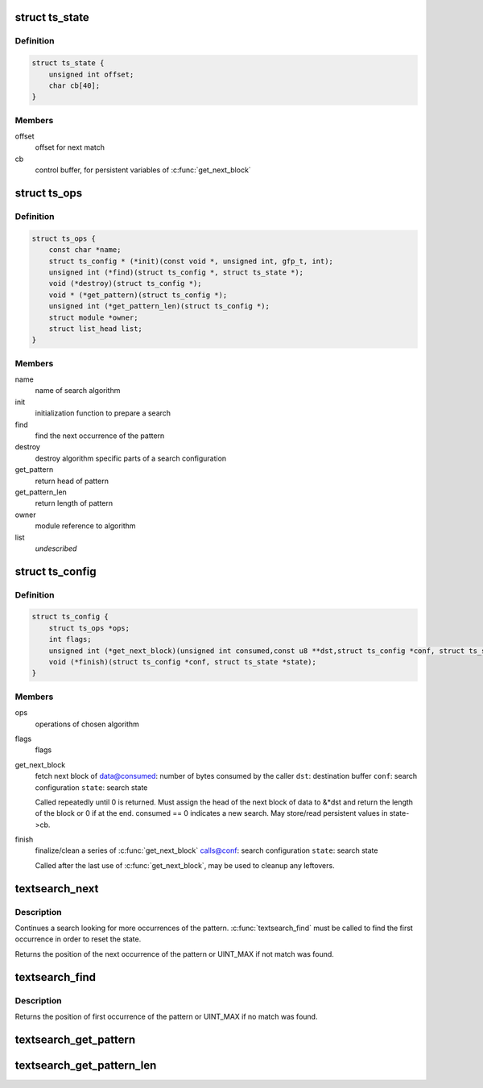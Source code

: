 .. -*- coding: utf-8; mode: rst -*-
.. src-file: include/linux/textsearch.h

.. _`ts_state`:

struct ts_state
===============

.. c:type:: struct ts_state

    search state

.. _`ts_state.definition`:

Definition
----------

.. code-block:: c

    struct ts_state {
        unsigned int offset;
        char cb[40];
    }

.. _`ts_state.members`:

Members
-------

offset
    offset for next match

cb
    control buffer, for persistent variables of \ :c:func:`get_next_block`\ 

.. _`ts_ops`:

struct ts_ops
=============

.. c:type:: struct ts_ops

    search module operations

.. _`ts_ops.definition`:

Definition
----------

.. code-block:: c

    struct ts_ops {
        const char *name;
        struct ts_config * (*init)(const void *, unsigned int, gfp_t, int);
        unsigned int (*find)(struct ts_config *, struct ts_state *);
        void (*destroy)(struct ts_config *);
        void * (*get_pattern)(struct ts_config *);
        unsigned int (*get_pattern_len)(struct ts_config *);
        struct module *owner;
        struct list_head list;
    }

.. _`ts_ops.members`:

Members
-------

name
    name of search algorithm

init
    initialization function to prepare a search

find
    find the next occurrence of the pattern

destroy
    destroy algorithm specific parts of a search configuration

get_pattern
    return head of pattern

get_pattern_len
    return length of pattern

owner
    module reference to algorithm

list
    *undescribed*

.. _`ts_config`:

struct ts_config
================

.. c:type:: struct ts_config

    search configuration

.. _`ts_config.definition`:

Definition
----------

.. code-block:: c

    struct ts_config {
        struct ts_ops *ops;
        int flags;
        unsigned int (*get_next_block)(unsigned int consumed,const u8 **dst,struct ts_config *conf, struct ts_state *state);
        void (*finish)(struct ts_config *conf, struct ts_state *state);
    }

.. _`ts_config.members`:

Members
-------

ops
    operations of chosen algorithm

flags
    flags

get_next_block
    fetch next block of data@consumed: number of bytes consumed by the caller
    \ ``dst``\ : destination buffer
    \ ``conf``\ : search configuration
    \ ``state``\ : search state

    Called repeatedly until 0 is returned. Must assign the
    head of the next block of data to &*dst and return the length
    of the block or 0 if at the end. consumed == 0 indicates
    a new search. May store/read persistent values in state->cb.

finish
    finalize/clean a series of \ :c:func:`get_next_block`\  calls@conf: search configuration
    \ ``state``\ : search state

    Called after the last use of \ :c:func:`get_next_block`\ , may be used
    to cleanup any leftovers.

.. _`textsearch_next`:

textsearch_next
===============

.. c:function:: unsigned int textsearch_next(struct ts_config *conf, struct ts_state *state)

    continue searching for a pattern

    :param conf:
        search configuration
    :type conf: struct ts_config \*

    :param state:
        search state
    :type state: struct ts_state \*

.. _`textsearch_next.description`:

Description
-----------

Continues a search looking for more occurrences of the pattern.
\ :c:func:`textsearch_find`\  must be called to find the first occurrence
in order to reset the state.

Returns the position of the next occurrence of the pattern or
UINT_MAX if not match was found.

.. _`textsearch_find`:

textsearch_find
===============

.. c:function:: unsigned int textsearch_find(struct ts_config *conf, struct ts_state *state)

    start searching for a pattern

    :param conf:
        search configuration
    :type conf: struct ts_config \*

    :param state:
        search state
    :type state: struct ts_state \*

.. _`textsearch_find.description`:

Description
-----------

Returns the position of first occurrence of the pattern or
UINT_MAX if no match was found.

.. _`textsearch_get_pattern`:

textsearch_get_pattern
======================

.. c:function:: void *textsearch_get_pattern(struct ts_config *conf)

    return head of the pattern

    :param conf:
        search configuration
    :type conf: struct ts_config \*

.. _`textsearch_get_pattern_len`:

textsearch_get_pattern_len
==========================

.. c:function:: unsigned int textsearch_get_pattern_len(struct ts_config *conf)

    return length of the pattern

    :param conf:
        search configuration
    :type conf: struct ts_config \*

.. This file was automatic generated / don't edit.

